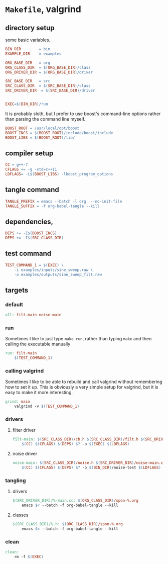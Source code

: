 
* ~Makefile~, valgrind
:PROPERTIES:
:header-args: :tangle Makefile
:END:
** directory setup
some basic variables.
#+BEGIN_SRC makefile
BIN_DIR        = bin
EXAMPLE_DIR    = examples

ORG_BASE_DIR   = org
ORG_CLASS_DIR  = $(ORG_BASE_DIR)/class
ORG_DRIVER_DIR = $(ORG_BASE_DIR)/driver

SRC_BASE_DIR   = src
SRC_CLASS_DIR  = $(SRC_BASE_DIR)/class
SRC_DRIVER_DIR  = $(SRC_BASE_DIR)/driver


EXEC=$(BIN_DIR)/run
#+END_SRC
It is probably sloth, but I prefer to use boost's command-line options rather than parsing the command line myself.
#+BEGIN_SRC makefile
BOOST_ROOT = /usr/local/opt/boost
BOOST_INCS = $(BOOST_ROOT)/include/boost/include
BOOST_LIBS = $(BOOST_ROOT)/lib/
#+END_SRC
** compiler setup
#+BEGIN_SRC makefile
CC = g++-7
CFLAGS += -g -std=c++11
LDFLAGS= -L$(BOOST_LIBS) -lboost_program_options
#+END_SRC
** tangle command
#+BEGIN_SRC makefile 
TANGLE_PREFIX = emacs --batch -l org  --no-init-file
TANGLE_SUFFIX = -f org-babel-tangle --kill
#+END_SRC
** dependencies, 
#+BEGIN_SRC makefile
DEPS += -I$(BOOST_INCS)
DEPS += -I$(SRC_CLASS_DIR)
#+END_SRC
** test command
#+BEGIN_SRC makefile 
TEST_COMMAND_1 = $(EXEC) \
	-i examples/inputs/sine_sweep.raw \
	-o examples/outputs/sine_sweep_filt.raw
#+END_SRC
** targets
*** default
#+BEGIN_SRC makefile
all: filt-main noise-main
#+END_SRC
*** run
Sometimes I like to just type ~make run~, rather than typing ~make~ and then calling the executable manually
#+BEGIN_SRC makefile
run: filt-main
	$(TEST_COMMAND_1)
#+END_SRC
*** calling valgrind
Sometimes I like to be able to rebuild and call valgrind without remembering how to set it up. This is obviously a very simple setup for valgrind, but it is easy to make it more interesting.
#+BEGIN_SRC makefile
grind: main
	valgrind -v $(TEST_COMMAND_1) 
#+END_SRC
*** drivers
**** filter driver
#+BEGIN_SRC makefile
filt-main: $(SRC_CLASS_DIR)/cb.h $(SRC_CLASS_DIR)/filt.h $(SRC_DRIVER_DIR)/filt-main.cc
	$(CC) $(CFLAGS) $(DEPS) $? -o $(EXEC) $(LDFLAGS)
#+END_SRC
**** noise driver
#+BEGIN_SRC makefile
noise-main: $(SRC_CLASS_DIR)/noise.h $(SRC_DRIVER_DIR)/noise-main.cc
	$(CC) $(CFLAGS) $(DEPS) $? -o $(BIN_DIR)/noise-test $(LDFLAGS)
#+END_SRC
*** tangling
**** drivers
#+BEGIN_SRC makefile 
$(SRC_DRIVER_DIR)/%-main.cc: $(ORG_CLASS_DIR)/spon-%.org
	emacs $< --batch -f org-babel-tangle --kill
#+END_SRC
**** classes
#+BEGIN_SRC makefile 
$(SRC_CLASS_DIR)/%.h: $(ORG_CLASS_DIR)/spon-%.org
	emacs $< --batch -f org-babel-tangle --kill
#+END_SRC
*** clean
#+BEGIN_SRC makefile
clean:
	rm -f $(EXEC)
#+END_SRC

* COMMENT Footer
# Local Variables:
# eval: (setq spon-base-dir default-directory)
# eval: (setq spon-src-dir (expand-file-name "src/"))
# eval: (local-set-key (kbd "<f5>") (lambda () (cd spon-base-dir) (interactive) (shell-command "make clean && make &")))
# End:

